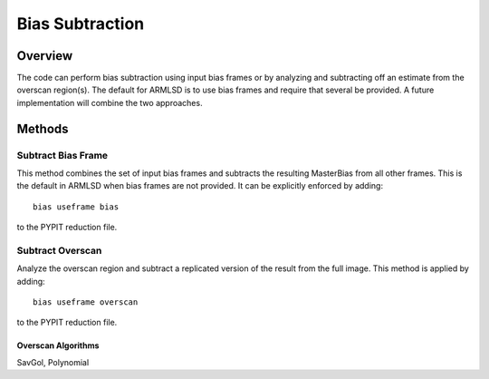 .. highlight:: rest

****************
Bias Subtraction
****************


Overview
========

The code can perform bias subtraction using input bias frames
or by analyzing and subtracting off an estimate from the overscan
region(s).  The default for ARMLSD is to use bias
frames and require that several be provided.
A future implementation will combine the two approaches.

Methods
=======

Subtract Bias Frame
-------------------

This method combines the set of input bias frames and
subtracts the resulting MasterBias from all other frames.
This is the default in ARMLSD when bias frames are not
provided.  It can be explicitly enforced by adding::

    bias useframe bias

to the PYPIT reduction file.

Subtract Overscan
-----------------

Analyze the overscan region and subtract a replicated
version of the result from the full image.  This
method is applied by adding::

    bias useframe overscan

to the PYPIT reduction file.

Overscan Algorithms
+++++++++++++++++++

SavGol, Polynomial
